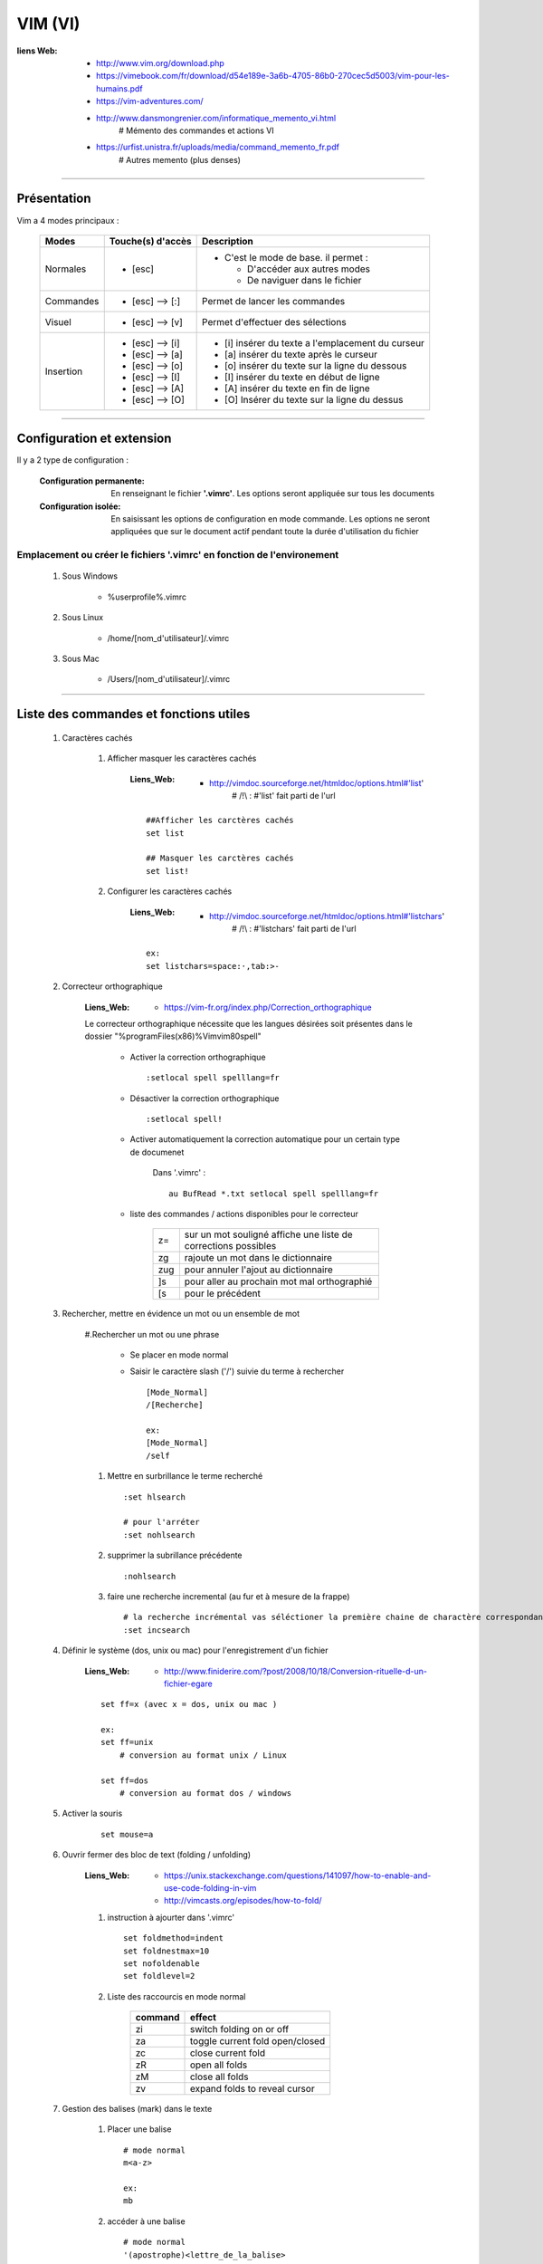 ========
VIM (VI)
========

:liens Web:
            * http://www.vim.org/download.php
            
            * https://vimebook.com/fr/download/d54e189e-3a6b-4705-86b0-270cec5d5003/vim-pour-les-humains.pdf
            
            * https://vim-adventures.com/
            
            * http://www.dansmongrenier.com/informatique_memento_vi.html 
                # Mémento des commandes et actions VI
            
            * https://urfist.unistra.fr/uploads/media/command_memento_fr.pdf
                # Autres memento (plus denses)

####

Présentation
============

Vim a 4 modes principaux :

    +-----------+-------------------+----------------------------------------------------------+
    | Modes     | Touche(s) d'accès | Description                                              |
    +===========+===================+==========================================================+
    | Normales  | * [esc]           | - C'est le mode de base. il permet :                     |
    |           |                   |                                                          |
    |           |                   |   * D'accéder aux autres modes                           |
    |           |                   |   * De naviguer dans le fichier                          |
    +-----------+-------------------+----------------------------------------------------------+
    | Commandes | * [esc] --> [:]   | Permet de lancer les commandes                           |
    +-----------+-------------------+----------------------------------------------------------+
    | Visuel    | * [esc] --> [v]   | Permet d'effectuer des sélections                        |
    +-----------+-------------------+----------------------------------------------------------+
    | Insertion | * [esc] --> [i]   | * [i] insérer du texte a l'emplacement du curseur        |
    |           | * [esc] --> [a]   | * [a] insérer du texte après le curseur                  |
    |           | * [esc] --> [o]   | * [o] insérer du texte sur la ligne du dessous           |
    |           | * [esc] --> [I]   | * [I] insérer du texte en début de ligne                 |
    |           | * [esc] --> [A]   | * [A] insérer du texte en fin de ligne                   |
    |           | * [esc] --> [O]   | * [O] Insérer du texte sur la ligne du dessus            |
    +-----------+-------------------+----------------------------------------------------------+

####

Configuration et extension
==========================

Il y a 2 type de configuration :

    :Configuration permanente:      En renseignant le fichier **'.vimrc'**. Les options
                                    seront appliquée sur tous les documents

    :Configuration isolée:          En saisissant les options de configuration en mode
                                    commande. Les options ne seront appliquées que sur le 
                                    document actif pendant toute la durée d'utilisation du fichier

Emplacement ou créer le fichiers '.vimrc' en fonction de l'environement
-----------------------------------------------------------------------

    #. Sous Windows

        * %userprofile%\.vimrc


    #. Sous Linux

        * /home/[nom_d'utilisateur]/.vimrc

    #. Sous Mac

        * /Users/[nom_d'utilisateur]/.vimrc


####

Liste des commandes et fonctions utiles
=======================================

    #. Caractères cachés

        #. Afficher masquer les caractères cachés

            :Liens_Web:
                        * http://vimdoc.sourceforge.net/htmldoc/options.html#'list'
                            # /!\\ : #'list' fait parti de l'url

            ::

                ##Afficher les carctères cachés
                set list

                ## Masquer les carctères cachés
                set list!

        #. Configurer les caractères cachés

            :Liens_Web:
                        * http://vimdoc.sourceforge.net/htmldoc/options.html#'listchars'
                            # /!\\ : #'listchars' fait parti de l'url

            ::

                ex:
                set listchars=space:·,tab:>-


    #. Correcteur orthographique

        :Liens_Web:
                    * https://vim-fr.org/index.php/Correction_orthographique

        Le correcteur orthographique nécessite que les langues désirées soit présentes dans
        le dossier "%programFiles(x86)%\Vim\vim80\spell\"

            * Activer la correction orthographique ::

                :setlocal spell spelllang=fr

            * Désactiver la correction orthographique ::

                :setlocal spell!

            * Activer automatiquement la correction automatique pour un certain type de documenet

                Dans '.vimrc' : ::

                    au BufRead *.txt setlocal spell spelllang=fr
                
            * liste des commandes / actions disponibles pour le correcteur

                +------+----------------------------------------------------------------+
                | z=   | sur un mot souligné affiche une liste de corrections possibles |
                +------+----------------------------------------------------------------+
                | zg   | rajoute un mot dans le dictionnaire                            |
                +------+----------------------------------------------------------------+
                | zug  | pour annuler l'ajout au dictionnaire                           |
                +------+----------------------------------------------------------------+
                | ]s   | pour aller au prochain mot mal orthographié                    |
                +------+----------------------------------------------------------------+
                | \[s  | pour le précédent                                              |
                +------+----------------------------------------------------------------+

    #. Rechercher, mettre en évidence un mot ou un ensemble de mot

        #.Rechercher un mot ou une phrase

            * Se placer en mode normal

            * Saisir le caractère slash ('/') suivie du terme à rechercher ::

                [Mode_Normal]
                /[Recherche]

                ex:
                [Mode_Normal]
                /self

        #. Mettre en surbrillance le terme recherché ::

            :set hlsearch

            # pour l'arréter
            :set nohlsearch

        #. supprimer la subrillance précédente ::

            :nohlsearch

        #. faire une recherche incremental (au fur et à mesure de la frappe) ::

            # la recherche incrémental vas séléctioner la première chaine de charactère correspondante
            :set incsearch

    #. Définir le système (dos, unix ou mac) pour l'enregistrement d'un fichier

        :Liens_Web:
                    * http://www.finiderire.com/?post/2008/10/18/Conversion-rituelle-d-un-fichier-egare

        :: 
        
            set ff=x (avec x = dos, unix ou mac )

            ex:
            set ff=unix
                # conversion au format unix / Linux

            set ff=dos
                # conversion au format dos / windows

    #. Activer la souris

        ::
        
            set mouse=a

    #. Ouvrir fermer des bloc de text (folding / unfolding)

        :Liens_Web:
                    * https://unix.stackexchange.com/questions/141097/how-to-enable-and-use-code-folding-in-vim

                    * http://vimcasts.org/episodes/how-to-fold/

        #. instruction à ajourter dans '.vimrc' ::

                set foldmethod=indent   
                set foldnestmax=10
                set nofoldenable
                set foldlevel=2


        #. Liste des raccourcis en mode normal
                   
            +---------+---------------------------------+
            | command | effect                          |
            +=========+=================================+
            | zi      | switch folding on or off        |
            +---------+---------------------------------+
            | za      | toggle current fold open/closed |
            +---------+---------------------------------+
            | zc      | close current fold              |
            +---------+---------------------------------+
            | zR      | open all folds                  |
            +---------+---------------------------------+
            | zM      | close all folds                 |
            +---------+---------------------------------+
            | zv      | expand folds to reveal cursor   |
            +---------+---------------------------------+

    #. Gestion des balises (mark) dans le texte

        #. Placer une balise ::

            # mode normal
            m<a-z>

            ex:
            mb

        #. accéder à une balise ::

            # mode normal
            '(apostrophe)<lettre_de_la_balise>

            ex:
            'b

        #. Lister toutes les balises ::

            # mode normal
            :marks

        #. Repérer une balise spécifique ::

            # mode normal
            :marks <lettre_de_la_balise>

            ex:
            marks b

    #. Faire de l'auto complétion

        :Liens_Web:
                * https://linuxfr.org/forums/astucesdivers/posts/%C3%A9diteurvim-lautocompl%C3%A9tion-sous-vim

        L'auto complétion se fait en cumulant tous les buffers ouvert (1 fichier ouvert = 1 buffer)

        #. Pour descendre le cycle des propositions ::

            CTRL+n

        #. Pour remonter le cycle des propositions ::

            CTRL+p

        #. Auto complétion sur un PATH ::

            CTRL+X+F

        #. Ajouter des listes de mots

            Il est possible d'utiliser la commande **ctags** pour générer des fichiers contenant 
            des listes de tag. Il faut ensuite les intégrer / activer dans '.virmrc' ::

                set tag=<liste_de_fichiers_tag>

                # Plus d'informations dans l'aide de vim :
                :help ctag
